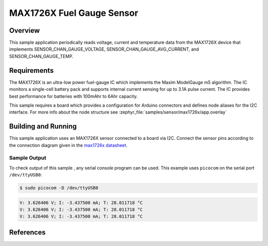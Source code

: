 .. _max1726x:

MAX1726X Fuel Gauge Sensor
###################################

Overview
********

This sample application periodically reads voltage, current and temperature
data from the MAX1726X device that implements SENSOR_CHAN_GAUGE_VOLTAGE,
SENSOR_CHAN_GAUGE_AVG_CURRENT, and SENSOR_CHAN_GAUGE_TEMP.

Requirements
************

The MAX1726X is an ultra-low power fuel-gauge IC which implements the Maxim
ModelGauge m5 algorithm. The IC monitors a single-cell battery pack and
supports internal current sensing for up to 3.1A pulse current. The IC
provides best performance for batteries with 100mAhr to 6Ahr capacity.

This sample requires a board which provides a configuration for Arduino
connectors and defines node aliases for the I2C interface.
For more info about the node structure see
:zephyr_file:`samples/sensor/max1726x/app.overlay`

Building and Running
********************

This sample application uses an MAX1726X sensor connected to a board via I2C.
Connect the sensor pins according to the connection diagram given in the
`max1726x datasheet`_.

.. zephyr-app-commands::
   :zephyr-app: samples/sensor/max1726x
   :board: nrf52840dk_nrf52840
   :goals: build flash
   :compact:

Sample Output
=============
To check output of this sample , any serial console program can be used.
This example uses ``picocom`` on the serial port ``/dev/ttyUSB0``:

.. code-block:: console

        $ sudo picocom -D /dev/ttyUSB0

.. code-block:: console

        V: 3.626406 V; I: -3.437500 mA; T: 28.011718 °C
        V: 3.626406 V; I: -3.437500 mA; T: 28.011718 °C
        V: 3.626406 V; I: -3.437500 mA; T: 28.011718 °C

References
***********

.. _max1726x datasheet: https://pdfserv.maximintegrated.com/en/an/user-guide-6597-max1726x-m5-ez-rev3-p4.pdf
